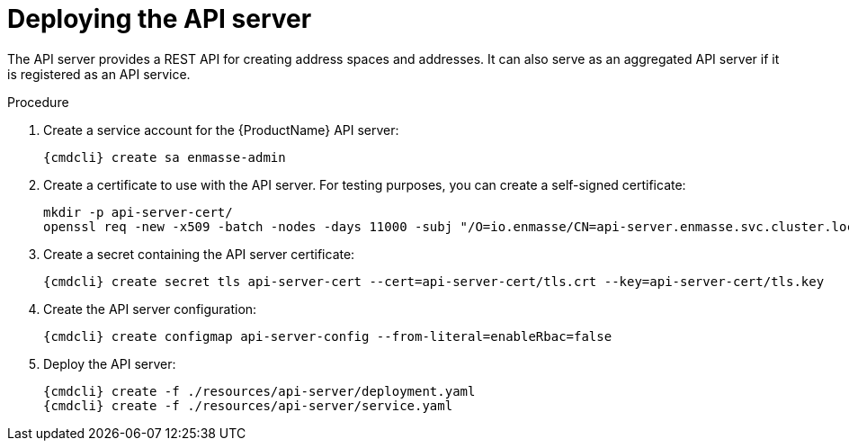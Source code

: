 // Module included in the following assemblies:
//
// assembly-installing-manual-steps.adoc

[id='deploying-api-server-{context}']
= Deploying the API server

The API server provides a REST API for creating address spaces and addresses. It can also serve as an aggregated API server if it is registered as an API service.

ifeval::["{PlatformName}" == "OpenShift"]
.Prerequisites

* To install the {ProductName} API Server on {PlatformName}, you must have `cluster-admin` access to set up the
required roles for delegating authentication to the {PlatformName} master; otherwise, you are restricted
to using templates for creating address spaces. For more information about how to deploy without `cluster-admin` access,
which restricts {ProductName} to using templates, see xref:installing-without-cluster-admin-privileges-{context}[].
endif::[]

.Procedure

. Create a service account for the {ProductName} API server:
+
[options="nowrap",subs="attributes"]
----
{cmdcli} create sa enmasse-admin
----

ifeval::["{cmdcli}" == "oc"]
. Create cluster-wide roles used by the `enmasse-admin` service account:
+
[options="nowrap"]
----
oc login -u system:admin
oc create -f ./resources/cluster-roles/api-server.yaml
----

. Grant privileges to the service account:
+
[options="nowrap"]
----
oc login -u system:admin
oc policy add-role-to-user admin system:serviceaccount:enmasse:enmasse-admin
oc adm policy add-cluster-role-to-user enmasse.io:api-server system:serviceaccount:enmasse:enmasse-admin
oc adm policy add-cluster-role-to-user system:auth-delegator system:serviceaccount:enmasse:enmasse-admin
----
+
*Note*: You can log in again as the regular user after this step.
endif::[]

. Create a certificate to use with the API server. For testing purposes, you can create a self-signed certificate:
+
[options="nowrap"]
----
mkdir -p api-server-cert/
openssl req -new -x509 -batch -nodes -days 11000 -subj "/O=io.enmasse/CN=api-server.enmasse.svc.cluster.local" -out api-server-cert/tls.crt -keyout api-server-cert/tls.key
----

. Create a secret containing the API server certificate:
+
[options="nowrap",subs="attributes"]
----
{cmdcli} create secret tls api-server-cert --cert=api-server-cert/tls.crt --key=api-server-cert/tls.key
----

. Create the API server configuration:
+
[options="nowrap",subs="attributes"]
----
{cmdcli} create configmap api-server-config --from-literal=enableRbac=false
----

. Deploy the API server:
+
[options="nowrap",subs="attributes"]
----
{cmdcli} create -f ./resources/api-server/deployment.yaml
{cmdcli} create -f ./resources/api-server/service.yaml
----
ifeval::["{cmdcli}" == "oc"]
[[{cmdcli}-register-apiservice]]

[id='register-api-service-{context}']
. (Optional) Register the API server to support custom resources:
+
[options="nowrap"]
----
oc process -f ./resources/templates/api-service.yaml ENMASSE_NAMESPACE=enmasse | oc create -f -
----

. (Optional) Create routes exposing the API server:
+
[options="nowrap"]
----
oc create route passthrough restapi --service=api-server -n enmasse
----
endif::[]

